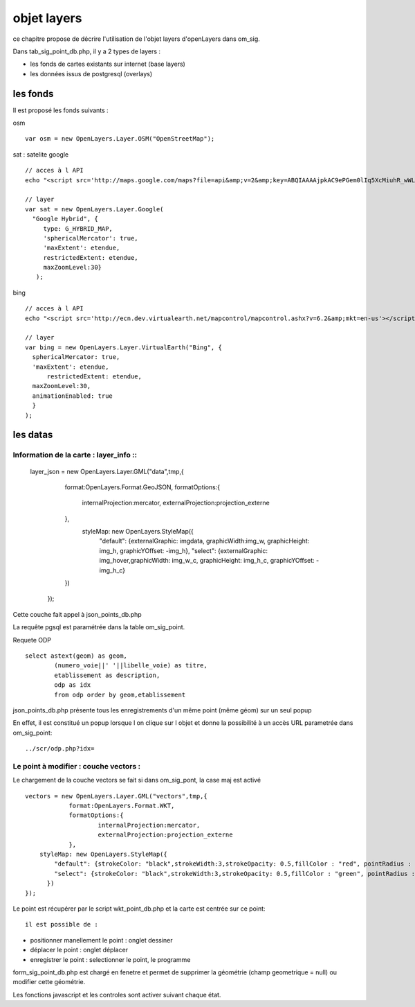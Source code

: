 .. _layers:

############
objet layers
############


ce chapitre propose de décrire l'utilisation de l'objet layers
d'openLayers dans om_sig.


Dans tab_sig_point_db.php, il y a 2 types de layers :

- les fonds de cartes existants sur internet (base layers)
 
- les données issus de postgresql (overlays)

=========
les fonds
=========

Il est proposé les fonds suivants :

osm ::

    var osm = new OpenLayers.Layer.OSM("OpenStreetMap");


sat : satelite google ::

    // acces à l API
    echo "<script src='http://maps.google.com/maps?file=api&amp;v=2&amp;key=ABQIAAAAjpkAC9ePGem0lIq5XcMiuhR_wWLPFku8Ix9i2SXYRVK3e45q1BQUd_beF8dtzKET_EteAjPdGDwqpQ'></script>";

    // layer
    var sat = new OpenLayers.Layer.Google(
      "Google Hybrid", {
         type: G_HYBRID_MAP,
         'sphericalMercator': true,
         'maxExtent': etendue,
         restrictedExtent: etendue,
         maxZoomLevel:30}
       );

bing ::

    // acces à l API
    echo "<script src='http://ecn.dev.virtualearth.net/mapcontrol/mapcontrol.ashx?v=6.2&amp;mkt=en-us'></script>";

    // layer
    var bing = new OpenLayers.Layer.VirtualEarth("Bing", { 
      sphericalMercator: true,
      'maxExtent': etendue,
          restrictedExtent: etendue,
      maxZoomLevel:30,
      animationEnabled: true
      }
    );


=========
les datas
=========

Information de la carte : layer_info ::
=========================

        layer_json = new OpenLayers.Layer.GML("data",tmp,{
             format:OpenLayers.Format.GeoJSON,
             formatOptions:{
                 internalProjection:mercator,
                 externalProjection:projection_externe
             },
              styleMap: new OpenLayers.StyleMap({
                 "default": {externalGraphic: imgdata, graphicWidth:img_w, graphicHeight: img_h, graphicYOffset: -img_h},
                 "select": {externalGraphic: img_hover,graphicWidth:  img_w_c, graphicHeight:  img_h_c, graphicYOffset: -img_h_c}
             })
         });

Cette couche fait appel à json_points_db.php

La requête pgsql est paramétrée dans la table om_sig_point.

Requete ODP ::

    select astext(geom) as geom,
            (numero_voie||' '||libelle_voie) as titre,
            etablissement as description,
            odp as idx
            from odp order by geom,etablissement


json_points_db.php présente tous les enregistrements d'un même
point (même géom) sur un  seul popup

En effet, il est constitué un popup lorsque l on clique sur l objet
et donne la possibilité à un accès URL parametrée dans om_sig_point::

   ../scr/odp.php?idx=
   

Le point à modifier : couche vectors :
===================

Le chargement de la couche vectors se fait si dans om_sig_pont,
la case maj est activé ::

      vectors = new OpenLayers.Layer.GML("vectors",tmp,{
		  format:OpenLayers.Format.WKT,
		  formatOptions:{
			  internalProjection:mercator,
			  externalProjection:projection_externe
		  },
	  styleMap: new OpenLayers.StyleMap({
	      "default": {strokeColor: "black",strokeWidth:3,strokeOpacity: 0.5,fillColor : "red", pointRadius : 5},
	      "select": {strokeColor: "black",strokeWidth:3,strokeOpacity: 0.5,fillColor : "green", pointRadius : 5}
	    })
      });



Le point est récupérer par le script wkt_point_db.php et la carte est
centrée sur ce point::

 il est possible de :

- positionner manellement le point : onglet dessiner

- déplacer le point : onglet déplacer

- enregistrer le point  : selectionner le point, le programme
form_sig_point_db.php est chargé en fenetre et permet de supprimer
la géométrie (champ geometrique = null)  ou modifier cette géométrie.

Les fonctions javascript et les controles sont activer suivant chaque état.


    